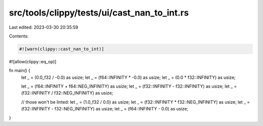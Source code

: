 src/tools/clippy/tests/ui/cast_nan_to_int.rs
============================================

Last edited: 2023-03-30 20:35:59

Contents:

.. code-block:: rs

    #![warn(clippy::cast_nan_to_int)]
#![allow(clippy::eq_op)]

fn main() {
    let _ = (0.0_f32 / -0.0) as usize;
    let _ = (f64::INFINITY * -0.0) as usize;
    let _ = (0.0 * f32::INFINITY) as usize;

    let _ = (f64::INFINITY + f64::NEG_INFINITY) as usize;
    let _ = (f32::INFINITY - f32::INFINITY) as usize;
    let _ = (f32::INFINITY / f32::NEG_INFINITY) as usize;

    // those won't be linted:
    let _ = (1.0_f32 / 0.0) as usize;
    let _ = (f32::INFINITY * f32::NEG_INFINITY) as usize;
    let _ = (f32::INFINITY - f32::NEG_INFINITY) as usize;
    let _ = (f64::INFINITY - 0.0) as usize;
}


